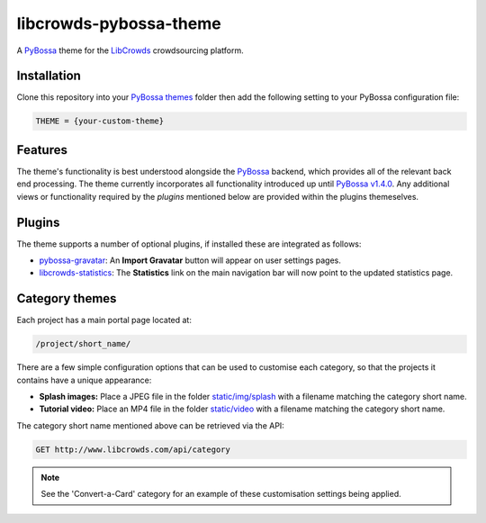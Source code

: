 libcrowds-pybossa-theme
***********************

A `PyBossa`_ theme for the `LibCrowds`_ crowdsourcing platform.


Installation
============

Clone this repository into your `PyBossa themes`_ folder then add the following
setting to your PyBossa configuration file:

.. code-block:: python

    THEME = {your-custom-theme}


Features
========

The theme's functionality is best understood alongside the `PyBossa`_ backend, which
provides all of the relevant back end processing. The theme currently incorporates all
functionality introduced up until `PyBossa v1.4.0`_. Any additional views or functionality
required by the `plugins` mentioned below are provided within the plugins themeselves.


.. _plugins:

Plugins
=======

The theme supports a number of optional plugins, if installed these are integrated
as follows:

* `pybossa-gravatar`_: An **Import Gravatar** button will appear on user settings pages.

* `libcrowds-statistics`_: The **Statistics** link on the main navigation bar will now
  point to the updated statistics page.


Category themes
===============

Each project has a main portal page located at:

.. code-block:: http

    /project/short_name/


There are a few simple configuration options that can be used to customise each category,
so that the projects it contains have a unique appearance:

* **Splash images:** Place a JPEG file in the folder `static/img/splash`_ with a
  filename matching the category short name.

* **Tutorial video:** Place an MP4 file in the folder `static/video`_ with a
  filename matching the category short name.

The category short name mentioned above can be retrieved via the API:

.. code-block:: http

    GET http://www.libcrowds.com/api/category


.. note::

    See the 'Convert-a-Card' category for an example of these customisation
    settings being applied.



.. _PyBossa: https://github.com/PyBossa/pybossa
.. _PyBossa themes: https://github.com/PyBossa/pybossa/tree/master/pybossa/themes
.. _PyBossa v1.4.0: https://github.com/PyBossa/pybossa/releases/tag/v1.4.0

.. _LibCrowds: http://www.libcrowds.com
.. _static/img/splash: https://github.com/LibCrowds/libcrowds-pybossa-theme/tree/master/static/img/splash
.. _static/video: https://github.com/LibCrowds/libcrowds-pybossa-theme/tree/master/static/video

.. _pybossa-gravatar: https://github.com/alexandermendes/pybossa-gravatar
.. _libcrowds-statistics: https://github.com/LibCrowds/libcrowds-statistics